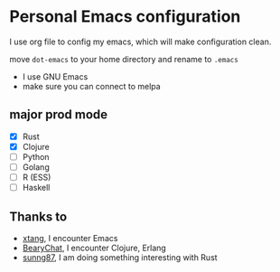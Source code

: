 * Personal Emacs configuration

I use org file to config my emacs, which will make configuration clean.

move ~dot-emacs~ to your home directory and rename to ~.emacs~

- I use GNU Emacs
- make sure you can connect to melpa

** major prod mode

- [X] Rust
- [X] Clojure
- [ ] Python
- [ ] Golang
- [ ] R (ESS)
- [ ] Haskell

** Thanks to

- [[https://github.com/xtang][xtang]], I encounter Emacs
- [[https://bearychat.com][BearyChat]], I encounter Clojure, Erlang
- [[https://github.com/sunng87][sunng87]], I am doing something interesting with Rust
